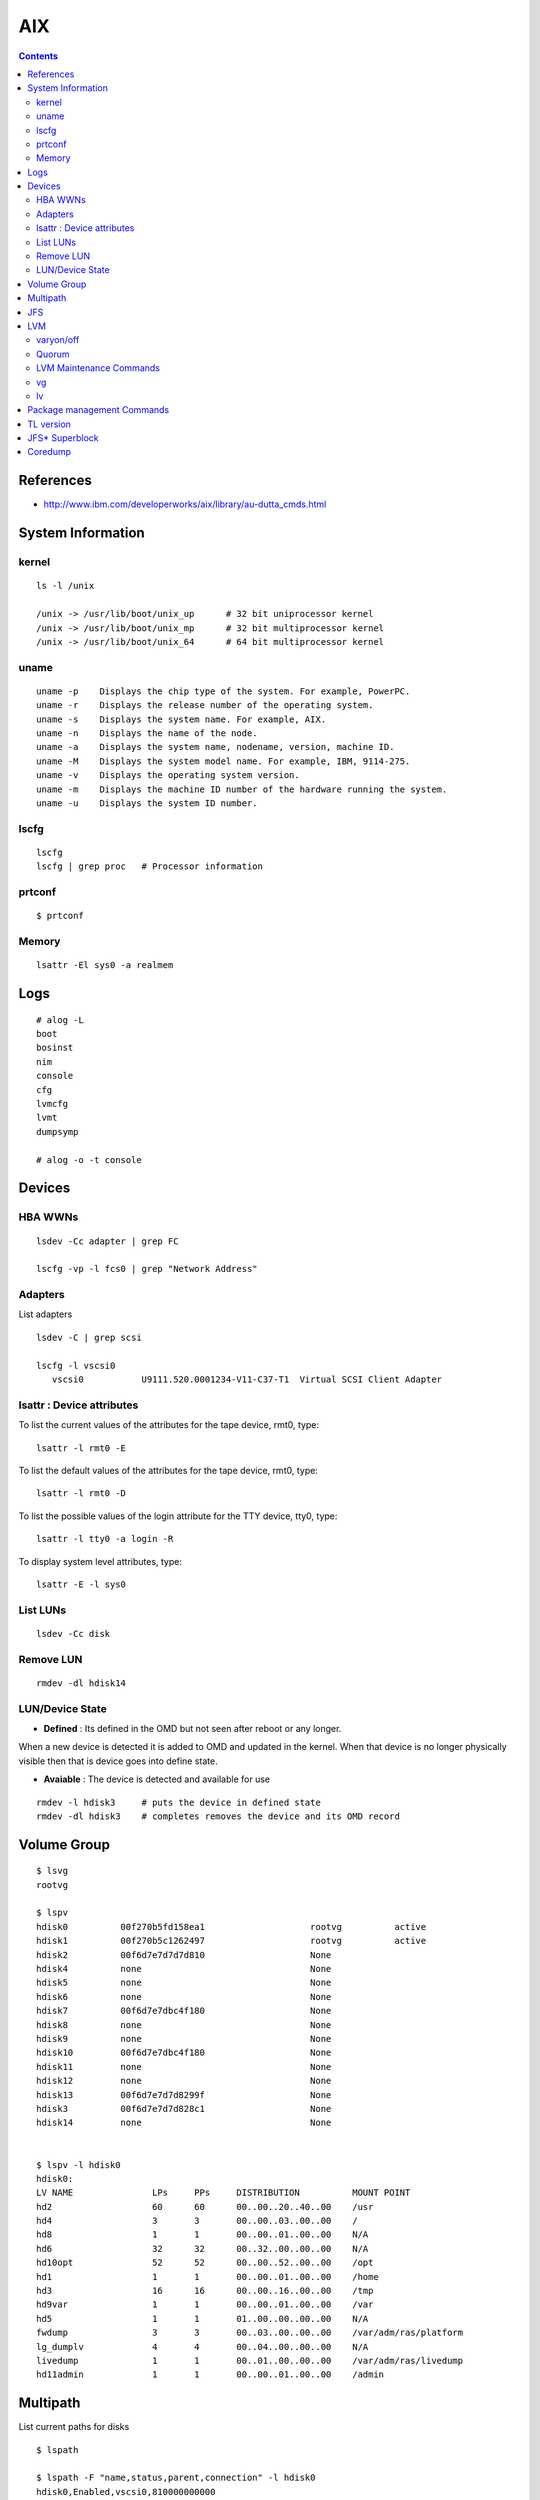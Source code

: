 AIX
===

.. contents::

References
----------

* http://www.ibm.com/developerworks/aix/library/au-dutta_cmds.html

System Information
------------------

======
kernel
======

::

    ls -l /unix 

    /unix -> /usr/lib/boot/unix_up      # 32 bit uniprocessor kernel 
    /unix -> /usr/lib/boot/unix_mp      # 32 bit multiprocessor kernel
    /unix -> /usr/lib/boot/unix_64      # 64 bit multiprocessor kernel       

=====
uname
=====

::

    uname -p    Displays the chip type of the system. For example, PowerPC.
    uname -r    Displays the release number of the operating system.
    uname -s    Displays the system name. For example, AIX.
    uname -n    Displays the name of the node.
    uname -a    Displays the system name, nodename, version, machine ID.
    uname -M    Displays the system model name. For example, IBM, 9114-275.
    uname -v    Displays the operating system version.
    uname -m    Displays the machine ID number of the hardware running the system.
    uname -u    Displays the system ID number. 

=====
lscfg
=====

::

    lscfg
    lscfg | grep proc   # Processor information

=======
prtconf
=======

::

    $ prtconf

======
Memory
======

::

    lsattr -El sys0 -a realmem 

Logs
----

::

    # alog -L
    boot
    bosinst
    nim
    console
    cfg
    lvmcfg
    lvmt
    dumpsymp

    # alog -o -t console

Devices
-------

========
HBA WWNs
========

::

    lsdev -Cc adapter | grep FC

    lscfg -vp -l fcs0 | grep "Network Address"

========
Adapters
========

List adapters

::

    lsdev -C | grep scsi

    lscfg -l vscsi0
       vscsi0           U9111.520.0001234-V11-C37-T1  Virtual SCSI Client Adapter

==========================
lsattr : Device attributes
==========================

To list the current values of the attributes for the tape device, rmt0, type:

::

    lsattr -l rmt0 -E

To list the default values of the attributes for the tape device, rmt0, type:

::

    lsattr -l rmt0 -D


To list the possible values of the login attribute for the TTY device, tty0, type:

::
    
    lsattr -l tty0 -a login -R

To display system level attributes, type:

::

    lsattr -E -l sys0

=========
List LUNs
=========

::

    lsdev -Cc disk

==========
Remove LUN
==========

::

    rmdev -dl hdisk14

================
LUN/Device State
================

* **Defined** : Its defined in the OMD but not seen after reboot or any longer.
When a new device is detected it is added to OMD and updated in the kernel.
When that device is no longer physically visible then that is device goes 
into define state.

* **Avaiable** : The device is detected and available for use

::

    rmdev -l hdisk3     # puts the device in defined state
    rmdev -dl hdisk3    # completes removes the device and its OMD record

Volume Group
------------

::

    $ lsvg
    rootvg

    $ lspv
    hdisk0          00f270b5fd158ea1                    rootvg          active      
    hdisk1          00f270b5c1262497                    rootvg          active      
    hdisk2          00f6d7e7d7d7d810                    None                        
    hdisk4          none                                None                        
    hdisk5          none                                None                        
    hdisk6          none                                None                        
    hdisk7          00f6d7e7dbc4f180                    None                        
    hdisk8          none                                None                        
    hdisk9          none                                None                        
    hdisk10         00f6d7e7dbc4f180                    None                        
    hdisk11         none                                None                        
    hdisk12         none                                None                        
    hdisk13         00f6d7e7d7d8299f                    None                        
    hdisk3          00f6d7e7d7d828c1                    None                        
    hdisk14         none                                None                       


    $ lspv -l hdisk0
    hdisk0:
    LV NAME               LPs     PPs     DISTRIBUTION          MOUNT POINT
    hd2                   60      60      00..00..20..40..00    /usr
    hd4                   3       3       00..00..03..00..00    /
    hd8                   1       1       00..00..01..00..00    N/A
    hd6                   32      32      00..32..00..00..00    N/A
    hd10opt               52      52      00..00..52..00..00    /opt
    hd1                   1       1       00..00..01..00..00    /home
    hd3                   16      16      00..00..16..00..00    /tmp
    hd9var                1       1       00..00..01..00..00    /var
    hd5                   1       1       01..00..00..00..00    N/A
    fwdump                3       3       00..03..00..00..00    /var/adm/ras/platform
    lg_dumplv             4       4       00..04..00..00..00    N/A
    livedump              1       1       00..01..00..00..00    /var/adm/ras/livedump
    hd11admin             1       1       00..00..01..00..00    /admin

Multipath
---------

List current paths for disks

::

    $ lspath

    $ lspath -F "name,status,parent,connection" -l hdisk0
    hdisk0,Enabled,vscsi0,810000000000
    hdisk0,Enabled,vscsi1,810000000000

Remove a path

::

    rmpath -l hdisk0 -w 810000000000 -d


JFS
---

Create FS

::

    mkfs -V jfs2 -o log=INLINE /dev/hdisk13

Mount FS

::

    mount -V jfs2 -o log=INLINE /dev/hdisk13 /mnt/hdisk13

    mount -V jfs2 -o log=NULL /dev/hdisk13 /mnt/hdisk13

Create Log volume

::

    mklv -t jfs2log -y <yournewloglv>datavg vg 1

    # logform /dev/<yournewloglv>

    # chfs -a log=<yournewloglv> <filesystemname>

LVM
---

==========
varyon/off
==========
The vary-on process is one of the mechanisms that the LVM uses to ensure that a volume group is ready to use and contains the most up-to-date data.

The **varyonvg** and **varyoffvg** commands activate or deactivate (make available or unavailable for use) a volume group that you have defined to the system. The volume group must be varied on before the system can access it. During the vary-on process, the LVM reads management data from the physical volumes defined in the volume group. This management data, which includes a volume group descriptor area (VGDA) and a volume group status area (VGSA), is stored on each physical volume of the volume group.

The VGDA contains information that describes the mapping of physical partitions to logical partitions for each logical volume in the volume group, as well as other vital information, including a time stamp. The VGSA contains information such as which physical partitions are stale and which physical volumes are missing (that is, not available or active) when a vary-on operation is attempted on a volume group.

======
Quorum
======

A quorum is a vote of the number of Volume Group Descriptor Areas and Volume Group Status Areas (VGDA/VGSA) that are active. A quorum ensures data integrity of the VGDA/VGSA areas in the event of a disk failure. Each physical disk in a volume group has at least one VGDA/VGSA. When a volume group is created onto a single disk, it initially has two VGDA/VGSA areas residing on the disk. If a volume group consists of two disks, one disk still has two VGDA/VGSA areas, but the other disk has one VGDA/VGSA. When the volume group is made up of three or more disks, then each disk is allocated just one VGDA/VGSA.

A quorum is lost when at least half of the disks (meaning their VGDA/VGSA areas) are unreadable by LVM. In a two-disk volume group, if the disk with only one VGDA/VGSA is lost, a quorum still exists because two of the three VGDA/VGSA areas still are reachable. If the disk with two VGDA/VGSA areas is lost, this statement is no longer true. The more disks that make up a volume group, the lower the chances of quorum being lost when one disk fails.

When a quorum is lost, the volume group varies itself off so that the disks are no longer accessible by the LVM. This prevents further disk I/O to that volume group so that data is not lost or assumed to be written when physical problems occur. Additionally, as a result of the vary-off, the user is notified in the error log that a hardware error has occurred and service must be performed.

The Logical Volume Manager (LVM) automatically deactivates the volume group when it lacks a quorum of Volume Group Descriptor Areas (VGDAs) or Volume Group Status Areas (VGSAs). However, you can choose an option that allows the group to stay online as long as there is one VGDA/VGSA pair intact. This option produces a nonquorum volume group.

The LVM requires access to all of the disks in nonquorum volume groups before allowing reactivation. This ensures that the VGDA and VGSA are up-to-date.

========================
LVM Maintenance Commands
========================

* http://pic.dhe.ibm.com/infocenter/aix/v7r1/index.jsp?topic=%2Fcom.ibm.aix.baseadmn%2Fdoc%2Fbaseadmndita%2Fdm_mpio.htm

==
vg
==

::

    mkvg -y name_of_volume_group -s partition_size list_of_hard_disks

    lsvg

    lsvg <vgname>       # to list vg info

    lsvg -l <vgname>

    lsvg -p <vgname>    # to list disks in vg

    chvg

    extendvg   VolumeGroupName   hdisk0 hdisk1 ... hdiskn   # add disks to vg

    syncvg -p hdisk4 hdisk5
    syncvg -v testvg            # sync stale pvs

==
lv
==

::

    mklv -y name_of_logical_volume name_of_volume_group number_of_partition

    lslv 
    
    lslv <lvname>       # list volume details

    lslv -p <pv-name>   # list partitions for pv

    rmlv <lvname>


Package management Commands
---------------------------

To show bos.acct contains /usr/bin/vmstat, type:

::

    lslpp -w /usr/bin/vmstat


Or to show bos.perf.tools contains /usr/bin/svmon, type:

::

    which_fileset svmon


How do I display information about installed filesets on my system?  Type the following:

::

    lslpp -l            
            
How do I determine if all filesets of maintenance levels are installed on my system?  Type the following:

::

    instfix -i | grep ML


How do I determine if a fix is installed on my system?  To determine if IY24043 is installed, type:

::

    instfix -ik IY24043

How do I install an individual fix by APAR?  To install APAR IY73748 from /dev/cd0, for example, enter the command:

::

    instfix -k IY73748 -d /dev/cd0

Install a installp image

::

    installp -aXYgd <dir> <filesetname>

Extract a bff file

::

    restore -qxvf myFile.bff


TL version
----------

::

    oslevel -r


JFS* Superblock
---------------

JFS format descrbied in **jfs/filsys.h**

::

    00001000  43 21 87 65 00 00 00 00  00 00 08 00 00 00 00 01  |C!.e............|
    00001010  00 01 40 00 10 00 00 00  00 00 00 00 00 00 00 00  |..@.............|
    00001020  00 00 00 00 00 2c 00 02  01 00 00 00 53 4e 47 c6  |.....,......SNG.|
    00001030  00 00 00 00 00 00 00 00  00 00 00 00 00 00 00 00  |................|
    00001040  00 00 00 00 00 0c 20 00  00 00 00 00 53 4e 47 c8  |...... .....SNG.|
    00001050  00 00 00 00 00 00 00 00  00 00 00 00 00 00 00 00  |................|


    b48e1000  65 87 21 43 00 00 00 00  00 00 40 00 00 00 00 19  |e.!C......@.....|
    b48e1010  00 60 00 00 10 00 00 00  2f 75 73 72 2f 73 6c 76  |.`....../usr/slv|
    b48e1020  32 30 00 00 00 27 00 01  01 00 00 00 4a 4b d0 a4  |20...'......JK..|
    b48e1030  00 00 00 02 00 00 10 00  00 00 10 00 00 00 00 00  |................|
    b48e1040  00 00 00 05 00 0c 20 00  00 00 00 00 53 4d 58 17  |...... .....SMX.|

Coredump
--------

::

    ulimit -c unlimited
    chdev -l sys0 -a fullcore=true      # Enables full core dump


